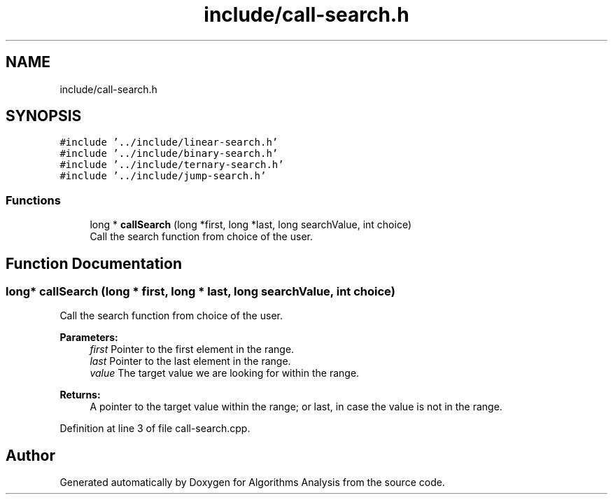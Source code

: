 .TH "include/call-search.h" 3 "Sun Mar 10 2019" "Version 1.0" "Algorithms Analysis" \" -*- nroff -*-
.ad l
.nh
.SH NAME
include/call-search.h
.SH SYNOPSIS
.br
.PP
\fC#include '\&.\&./include/linear\-search\&.h'\fP
.br
\fC#include '\&.\&./include/binary\-search\&.h'\fP
.br
\fC#include '\&.\&./include/ternary\-search\&.h'\fP
.br
\fC#include '\&.\&./include/jump\-search\&.h'\fP
.br

.SS "Functions"

.in +1c
.ti -1c
.RI "long * \fBcallSearch\fP (long *first, long *last, long searchValue, int choice)"
.br
.RI "Call the search function from choice of the user\&. "
.in -1c
.SH "Function Documentation"
.PP 
.SS "long* callSearch (long * first, long * last, long searchValue, int choice)"

.PP
Call the search function from choice of the user\&. 
.PP
\fBParameters:\fP
.RS 4
\fIfirst\fP Pointer to the first element in the range\&. 
.br
\fIlast\fP Pointer to the last element in the range\&. 
.br
\fIvalue\fP The target value we are looking for within the range\&. 
.RE
.PP
\fBReturns:\fP
.RS 4
A pointer to the target value within the range; or last, in case the value is not in the range\&. 
.RE
.PP

.PP
Definition at line 3 of file call\-search\&.cpp\&.
.SH "Author"
.PP 
Generated automatically by Doxygen for Algorithms Analysis from the source code\&.
